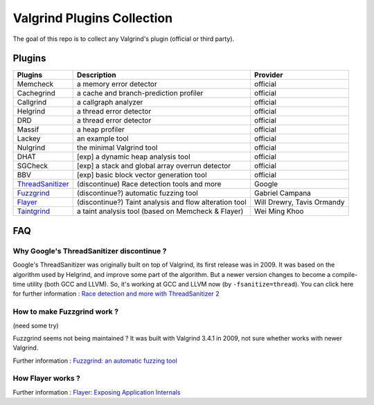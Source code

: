 ========================================
Valgrind Plugins Collection
========================================

The goal of this repo is to collect any Valgrind's plugin (official or third party).

Plugins
========================================

+------------------+--------------------------------------------------------+----------------------------+
| Plugins          | Description                                            | Provider                   |
+==================+========================================================+============================+
| Memcheck         | a memory error detector                                | official                   |
+------------------+--------------------------------------------------------+----------------------------+
| Cachegrind       | a cache and branch-prediction profiler                 | official                   |
+------------------+--------------------------------------------------------+----------------------------+
| Callgrind        | a callgraph analyzer                                   | official                   |
+------------------+--------------------------------------------------------+----------------------------+
| Helgrind         | a thread error detector                                | official                   |
+------------------+--------------------------------------------------------+----------------------------+
| DRD              | a thread error detector                                | official                   |
+------------------+--------------------------------------------------------+----------------------------+
| Massif           | a heap profiler                                        | official                   |
+------------------+--------------------------------------------------------+----------------------------+
| Lackey           | an example tool                                        | official                   |
+------------------+--------------------------------------------------------+----------------------------+
| Nulgrind         | the minimal Valgrind tool                              | official                   |
+------------------+--------------------------------------------------------+----------------------------+
| DHAT             | [exp] a dynamic heap analysis tool                     | official                   |
+------------------+--------------------------------------------------------+----------------------------+
| SGCheck          | [exp] a stack and global array overrun detector        | official                   |
+------------------+--------------------------------------------------------+----------------------------+
| BBV              | [exp] basic block vector generation tool               | official                   |
+------------------+--------------------------------------------------------+----------------------------+
| ThreadSanitizer_ | (discontinue) Race detection tools and more            | Google                     |
+------------------+--------------------------------------------------------+----------------------------+
| Fuzzgrind_       | (discontinue?) automatic fuzzing tool                  | Gabriel Campana            |
+------------------+--------------------------------------------------------+----------------------------+
| Flayer_          | (discontinue?) Taint analysis and flow alteration tool | Will Drewry, Tavis Ormandy |
+------------------+--------------------------------------------------------+----------------------------+
| Taintgrind_      | a taint analysis tool (based on Memcheck & Flayer)     | Wei Ming Khoo              |
+------------------+--------------------------------------------------------+----------------------------+




.. _ThreadSanitizer: https://code.google.com/p/data-race-test/
.. _Fuzzgrind: http://esec-lab.sogeti.com/pages/fuzzgrind.html
.. _Flayer: https://code.google.com/p/flayer/
.. _Taintgrind: https://github.com/wmkhoo/taintgrind


FAQ
========================================

Why Google's ThreadSanitizer discontinue ?
------------------------------------------

Google's ThreadSanitizer was originally built on top of Valgrind,
its first release was in 2009.
It was based on the algorithm used by Helgrind, and improve some part of the algorithm.
But a newer version changes to become a compile-time utility (both GCC and LLVM).
So, it's working at GCC and LLVM now (by ``-fsanitize=thread``).
You can click here for further information : `Race detection and more with ThreadSanitizer 2 <http://lwn.net/Articles/598486/>`_

How to make Fuzzgrind work ?
------------------------------

(need some try)

Fuzzgrind seems not being maintained ?
It was built with Valgrind 3.4.1 in 2009, not sure whether works with newer Valgrind.

Further information : `Fuzzgrind: an automatic fuzzing tool <http://esec-lab.sogeti.com/static/publications/09-hacklu-fuzzgrind.pdf>`_

How Flayer works ?
------------------------------

Further information : `Flayer: Exposing Application Internals <https://www.usenix.org/legacy/event/woot07/tech/full_papers/drewry/drewry_html/>`_
